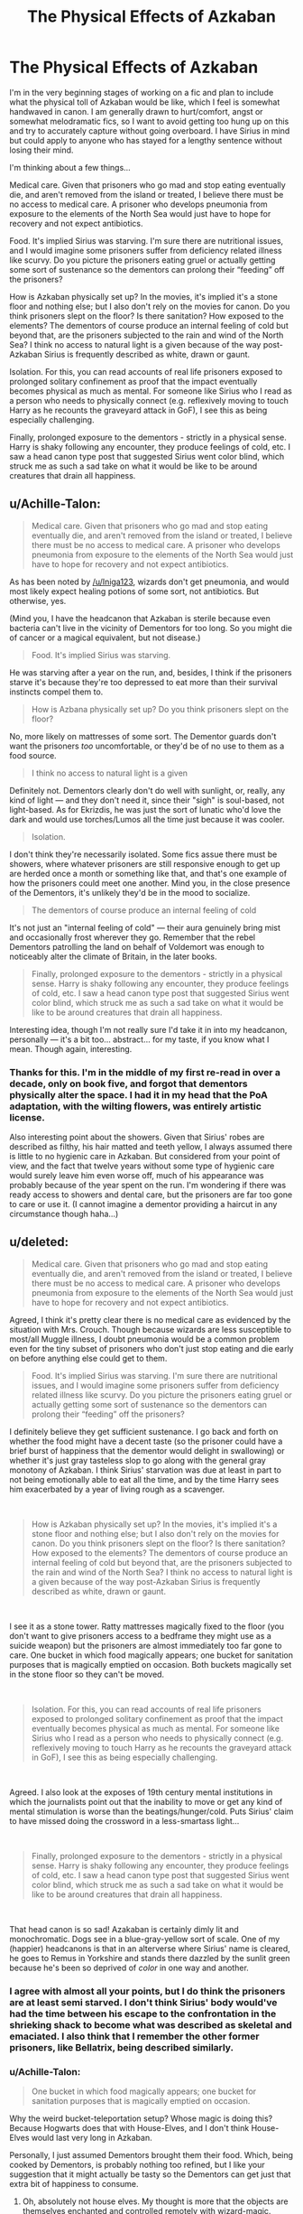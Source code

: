 #+TITLE: The Physical Effects of Azkaban

* The Physical Effects of Azkaban
:PROPERTIES:
:Author: darlingdaaaarling
:Score: 9
:DateUnix: 1541778428.0
:DateShort: 2018-Nov-09
:FlairText: Discussion
:END:
I'm in the very beginning stages of working on a fic and plan to include what the physical toll of Azkaban would be like, which I feel is somewhat handwaved in canon. I am generally drawn to hurt/comfort, angst or somewhat melodramatic fics, so I want to avoid getting too hung up on this and try to accurately capture without going overboard. I have Sirius in mind but could apply to anyone who has stayed for a lengthy sentence without losing their mind.

I'm thinking about a few things...

Medical care. Given that prisoners who go mad and stop eating eventually die, and aren't removed from the island or treated, I believe there must be no access to medical care. A prisoner who develops pneumonia from exposure to the elements of the North Sea would just have to hope for recovery and not expect antibiotics.

Food. It's implied Sirius was starving. I'm sure there are nutritional issues, and I would imagine some prisoners suffer from deficiency related illness like scurvy. Do you picture the prisoners eating gruel or actually getting some sort of sustenance so the dementors can prolong their “feeding” off the prisoners?

How is Azkaban physically set up? In the movies, it's implied it's a stone floor and nothing else; but I also don't rely on the movies for canon. Do you think prisoners slept on the floor? Is there sanitation? How exposed to the elements? The dementors of course produce an internal feeling of cold but beyond that, are the prisoners subjected to the rain and wind of the North Sea? I think no access to natural light is a given because of the way post-Azkaban Sirius is frequently described as white, drawn or gaunt.

Isolation. For this, you can read accounts of real life prisoners exposed to prolonged solitary confinement as proof that the impact eventually becomes physical as much as mental. For someone like Sirius who I read as a person who needs to physically connect (e.g. reflexively moving to touch Harry as he recounts the graveyard attack in GoF), I see this as being especially challenging.

Finally, prolonged exposure to the dementors - strictly in a physical sense. Harry is shaky following any encounter, they produce feelings of cold, etc. I saw a head canon type post that suggested Sirius went color blind, which struck me as such a sad take on what it would be like to be around creatures that drain all happiness.


** u/Achille-Talon:
#+begin_quote
  Medical care. Given that prisoners who go mad and stop eating eventually die, and aren't removed from the island or treated, I believe there must be no access to medical care. A prisoner who develops pneumonia from exposure to the elements of the North Sea would just have to hope for recovery and not expect antibiotics.
#+end_quote

As has been noted by [[/u/Iniga123]], wizards don't get pneumonia, and would most likely expect healing potions of some sort, not antibiotics. But otherwise, yes.

(Mind you, I have the headcanon that Azkaban is sterile because even bacteria can't live in the vicinity of Dementors for too long. So you might die of cancer or a magical equivalent, but not disease.)

#+begin_quote
  Food. It's implied Sirius was starving.
#+end_quote

He was starving after a year on the run, and, besides, I think if the prisoners starve it's because they're too depressed to eat more than their survival instincts compel them to.

#+begin_quote
  How is Azbana physically set up? Do you think prisoners slept on the floor?
#+end_quote

No, more likely on mattresses of some sort. The Dementor guards don't want the prisoners /too/ uncomfortable, or they'd be of no use to them as a food source.

#+begin_quote
  I think no access to natural light is a given
#+end_quote

Definitely not. Dementors clearly don't do well with sunlight, or, really, any kind of light --- and they don't need it, since their "sigh" is soul-based, not light-based. As for Ekrizdis, he was just the sort of lunatic who'd love the dark and would use torches/Lumos all the time just because it was cooler.

#+begin_quote
  Isolation.
#+end_quote

I don't think they're necessarily isolated. Some fics assue there must be showers, where whatever prisoners are still responsive enough to get up are herded once a month or something like that, and that's one example of how the prisoners could meet one another. Mind you, in the close presence of the Dementors, it's unlikely they'd be in the mood to socialize.

#+begin_quote
  The dementors of course produce an internal feeling of cold
#+end_quote

It's not just an "internal feeling of cold" --- their aura genuinely bring mist and occasionally frost wherever they go. Remember that the rebel Dementors patrolling the land on behalf of Voldemort was enough to noticeably alter the climate of Britain, in the later books.

#+begin_quote
  Finally, prolonged exposure to the dementors - strictly in a physical sense. Harry is shaky following any encounter, they produce feelings of cold, etc. I saw a head canon type post that suggested Sirius went color blind, which struck me as such a sad take on what it would be like to be around creatures that drain all happiness.
#+end_quote

Interesting idea, though I'm not really sure I'd take it in into my headcanon, personally --- it's a bit too... abstract... for my taste, if you know what I mean. Though again, interesting.
:PROPERTIES:
:Author: Achille-Talon
:Score: 7
:DateUnix: 1541784542.0
:DateShort: 2018-Nov-09
:END:

*** Thanks for this. I'm in the middle of my first re-read in over a decade, only on book five, and forgot that dementors physically alter the space. I had it in my head that the PoA adaptation, with the wilting flowers, was entirely artistic license.

Also interesting point about the showers. Given that Sirius' robes are described as filthy, his hair matted and teeth yellow, I always assumed there is little to no hygienic care in Azkaban. But considered from your point of view, and the fact that twelve years without some type of hygienic care would surely leave him even worse off, much of his appearance was probably because of the year spent on the run. I'm wondering if there was ready access to showers and dental care, but the prisoners are far too gone to care or use it. (I cannot imagine a dementor providing a haircut in any circumstance though haha...)
:PROPERTIES:
:Author: darlingdaaaarling
:Score: 2
:DateUnix: 1541799404.0
:DateShort: 2018-Nov-10
:END:


** u/deleted:
#+begin_quote
  Medical care. Given that prisoners who go mad and stop eating eventually die, and aren't removed from the island or treated, I believe there must be no access to medical care. A prisoner who develops pneumonia from exposure to the elements of the North Sea would just have to hope for recovery and not expect antibiotics.
#+end_quote

Agreed, I think it's pretty clear there is no medical care as evidenced by the situation with Mrs. Crouch. Though because wizards are less susceptible to most/all Muggle illness, I doubt pneumonia would be a common problem even for the tiny subset of prisoners who don't just stop eating and die early on before anything else could get to them.

#+begin_quote
  Food. It's implied Sirius was starving. I'm sure there are nutritional issues, and I would imagine some prisoners suffer from deficiency related illness like scurvy. Do you picture the prisoners eating gruel or actually getting some sort of sustenance so the dementors can prolong their “feeding” off the prisoners?
#+end_quote

I definitely believe they get sufficient sustenance. I go back and forth on whether the food might have a decent taste (so the prisoner could have a brief burst of happiness that the dementor would delight in swallowing) or whether it's just gray tasteless slop to go along with the general gray monotony of Azkaban. I think Sirius' starvation was due at least in part to not being emotionally able to eat all the time, and by the time Harry sees him exacerbated by a year of living rough as a scavenger.

​

#+begin_quote
  How is Azkaban physically set up? In the movies, it's implied it's a stone floor and nothing else; but I also don't rely on the movies for canon. Do you think prisoners slept on the floor? Is there sanitation? How exposed to the elements? The dementors of course produce an internal feeling of cold but beyond that, are the prisoners subjected to the rain and wind of the North Sea? I think no access to natural light is a given because of the way post-Azkaban Sirius is frequently described as white, drawn or gaunt.
#+end_quote

​

I see it as a stone tower. Ratty mattresses magically fixed to the floor (you don't want to give prisoners access to a bedframe they might use as a suicide weapon) but the prisoners are almost immediately too far gone to care. One bucket in which food magically appears; one bucket for sanitation purposes that is magically emptied on occasion. Both buckets magically set in the stone floor so they can't be moved.

​

#+begin_quote
  Isolation. For this, you can read accounts of real life prisoners exposed to prolonged solitary confinement as proof that the impact eventually becomes physical as much as mental. For someone like Sirius who I read as a person who needs to physically connect (e.g. reflexively moving to touch Harry as he recounts the graveyard attack in GoF), I see this as being especially challenging.
#+end_quote

​

Agreed. I also look at the exposes of 19th century mental institutions in which the journalists point out that the inability to move or get any kind of mental stimulation is worse than the beatings/hunger/cold. Puts Sirius' claim to have missed doing the crossword in a less-smartass light...

​

#+begin_quote
  Finally, prolonged exposure to the dementors - strictly in a physical sense. Harry is shaky following any encounter, they produce feelings of cold, etc. I saw a head canon type post that suggested Sirius went color blind, which struck me as such a sad take on what it would be like to be around creatures that drain all happiness.
#+end_quote

​

That head canon is so sad! Azakaban is certainly dimly lit and monochromatic. Dogs see in a blue-gray-yellow sort of scale. One of my (happier) headcanons is that in an alterverse where Sirius' name is cleared, he goes to Remus in Yorkshire and stands there dazzled by the sunlit green because he's been so deprived of /color/ in one way and another.
:PROPERTIES:
:Score: 3
:DateUnix: 1541783187.0
:DateShort: 2018-Nov-09
:END:

*** I agree with almost all your points, but I do think the prisoners are at least semi starved. I don't think Sirius' body would've had the time between his escape to the confrontation in the shrieking shack to become what was described as skeletal and emaciated. I also think that I remember the other former prisoners, like Bellatrix, being described similarly.
:PROPERTIES:
:Author: HighEnergy_Christian
:Score: 3
:DateUnix: 1541788796.0
:DateShort: 2018-Nov-09
:END:


*** u/Achille-Talon:
#+begin_quote
  One bucket in which food magically appears; one bucket for sanitation purposes that is magically emptied on occasion.
#+end_quote

Why the weird bucket-teleportation setup? Whose magic is doing this? Because Hogwarts does that with House-Elves, and I don't think House-Elves would last very long in Azkaban.

Personally, I just assumed Dementors brought them their food. Which, being cooked by Dementors, is probably nothing too refined, but I like your suggestion that it might actually be tasty so the Dementors can get just that extra bit of happiness to consume.
:PROPERTIES:
:Author: Achille-Talon
:Score: 1
:DateUnix: 1541784094.0
:DateShort: 2018-Nov-09
:END:

**** Oh, absolutely not house elves. My thought is more that the objects are themselves enchanted and controlled remotely with wizard-magic.

With what we've been told about dementors, I can't picture them as being physically capable of cooking-- maybe not even transporting-- food that would sustain a human.

I also don't think they'd want to open the cell doors AT ALL because of dementors' inability to see. And I don't think they'd want to give the prisoners any kind of mobile container because the prisoners might use it for suicidal or homicidal purposes (like 18th century prisoners constantly murdering one another by hitting each other over the head with chamber pots). Perhaps most importantly, don't give the prisoners anything different or stimulating while they're being punished. Part of the torture is keeping everything in the cell the same at all times so there's nothing but the absolute worst memories.
:PROPERTIES:
:Score: 2
:DateUnix: 1541787230.0
:DateShort: 2018-Nov-09
:END:

***** u/Achille-Talon:
#+begin_quote
  With what we've been told about dementors, I can't picture them as being physically capable of cooking-- maybe not even transporting-- food that would sustain a human.
#+end_quote

They certainly couldn't bake anything, but even if the food is made in the mainland (or the basic ingredients are), they could transport it to the cells themselves without too much trouble, I think.

As for opening the doors, I don't see what the problem would be. Assuming one of the very few wizards with enough resolve to try and escape even when face-to-face with a Dementor exerting its aura, Dementor's soul-sight is perfectly good enough to see if a wizard's trying to escape or not. Remember, Sirius only got through because they didn't recognize his dog-self as human, not because they couldn't see him. They just thought "hey, a mutt just jumped into the sea... well who cares?... also in unrelated news, apparently Sirius Black is dead, I can't sense him anywhere anymore, oh well, plenty more prisoners left to feed on".
:PROPERTIES:
:Author: Achille-Talon
:Score: 2
:DateUnix: 1541787684.0
:DateShort: 2018-Nov-09
:END:

****** While the cell doors aren't needed after a prisoner starts to fade, I think there's also a psychological aspect to never opening the doors at all. (I also don't headcanon that they were allowed out for showers. Hosed down through the bars, more likely.) The dementors are enough to keep them imprisoned in their own minds, but there's no reason not to use the structure of the place to help that sensation along.
:PROPERTIES:
:Score: 2
:DateUnix: 1541788083.0
:DateShort: 2018-Nov-09
:END:

******* Er... I don't see /why/ the Dementors would be trying to increase the prisoners' depression, though. They want them to form /some/ happiness so they have something to eat.
:PROPERTIES:
:Author: Achille-Talon
:Score: 2
:DateUnix: 1541789673.0
:DateShort: 2018-Nov-09
:END:

******** The dementors don't want to increase the prisoners' depressions, but at least nominally the dementors aren't in charge of the prison. The Ministry is the entity that decided to punish wrongdoers with emotional torture, and the Ministry can set guidelines for the dementors... at least until the dementors rebel.
:PROPERTIES:
:Score: 2
:DateUnix: 1541798217.0
:DateShort: 2018-Nov-10
:END:

********* u/Achille-Talon:
#+begin_quote
  at least nominally the dementors aren't in charge of the prison.
#+end_quote

I was under the impression that Azkaban was a Gringotts-type deal --- there are some very strict treaties, which both sides want to break, that force the Dementors to guard the prisoners and guard them well, or there /will/ be war... but as long as they don't overstep their bounds the Dementors /are/ in charge of the Fortress, and guard the prisoners in whatever way they damn well please, so long as they don't escape or die too quickly.
:PROPERTIES:
:Author: Achille-Talon
:Score: 1
:DateUnix: 1541800687.0
:DateShort: 2018-Nov-10
:END:


**** Thanks so much for these points. Really interesting, especially that wizards aren't susceptible to muggle disease; I forgot that point entirely. I actually had some manner of head canon that Sirius is far too stubborn to have starved in Azkaban, like some immutable part of him would go on fighting and digging in his heels, even if he were mentally gone, but the one time it got close likely involved some type of sickness while incarcerated.

But the point I mentioned about implied starvation is from his line to Harry about being "thin, very thin" in order to slip through the bars as the dementors fed him. I always imagined that once he had the thought of Peter's proximity to Harry to cling to, if anything, he would be eating more than usual and he was still that emaciated.
:PROPERTIES:
:Author: darlingdaaaarling
:Score: 2
:DateUnix: 1541796287.0
:DateShort: 2018-Nov-10
:END:

***** Isn't it kind of the opposite then? He purposefully starved himself to slip through the bars?
:PROPERTIES:
:Author: Achille-Talon
:Score: 3
:DateUnix: 1541796808.0
:DateShort: 2018-Nov-10
:END:

****** Not necessarily incompatible, depending on the food situation. I conceived it as he was eating his fill, trying to get energy for the escape, but the prisoners are semi-starved and he was skeletal despite.
:PROPERTIES:
:Author: darlingdaaaarling
:Score: 1
:DateUnix: 1541796929.0
:DateShort: 2018-Nov-10
:END:
